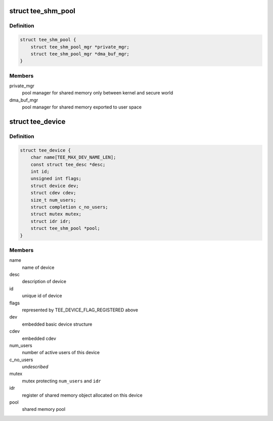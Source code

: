 .. -*- coding: utf-8; mode: rst -*-
.. src-file: drivers/tee/tee_private.h

.. _`tee_shm_pool`:

struct tee_shm_pool
===================

.. c:type:: struct tee_shm_pool

    shared memory pool

.. _`tee_shm_pool.definition`:

Definition
----------

.. code-block:: c

    struct tee_shm_pool {
        struct tee_shm_pool_mgr *private_mgr;
        struct tee_shm_pool_mgr *dma_buf_mgr;
    }

.. _`tee_shm_pool.members`:

Members
-------

private_mgr
    pool manager for shared memory only between kernel
    and secure world

dma_buf_mgr
    pool manager for shared memory exported to user space

.. _`tee_device`:

struct tee_device
=================

.. c:type:: struct tee_device

    TEE Device representation

.. _`tee_device.definition`:

Definition
----------

.. code-block:: c

    struct tee_device {
        char name[TEE_MAX_DEV_NAME_LEN];
        const struct tee_desc *desc;
        int id;
        unsigned int flags;
        struct device dev;
        struct cdev cdev;
        size_t num_users;
        struct completion c_no_users;
        struct mutex mutex;
        struct idr idr;
        struct tee_shm_pool *pool;
    }

.. _`tee_device.members`:

Members
-------

name
    name of device

desc
    description of device

id
    unique id of device

flags
    represented by TEE_DEVICE_FLAG_REGISTERED above

dev
    embedded basic device structure

cdev
    embedded cdev

num_users
    number of active users of this device

c_no_users
    *undescribed*

mutex
    mutex protecting \ ``num_users``\  and \ ``idr``\ 

idr
    register of shared memory object allocated on this device

pool
    shared memory pool

.. This file was automatic generated / don't edit.

